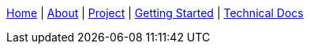 link:Home[Home] | link:About-Spring-XD[About] | link:Project-and-Community[Project] | link:Getting-Started[Getting Started] | link:Technical-Documentation[Technical Docs]